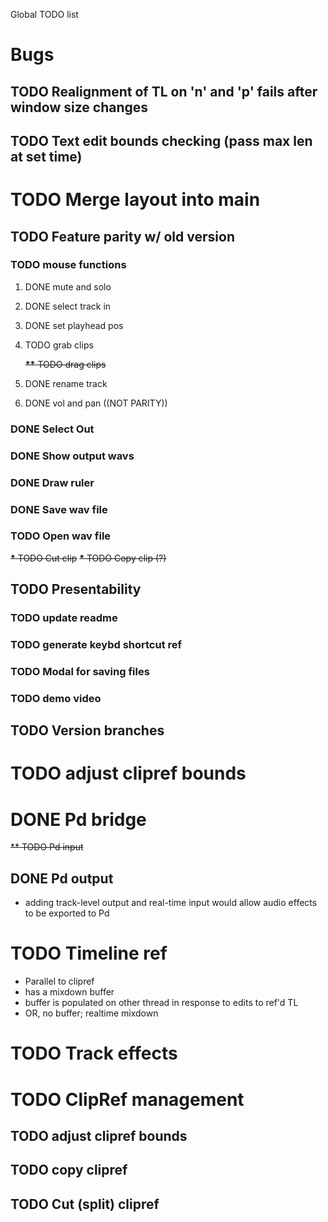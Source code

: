 Global TODO list

* Bugs
** TODO Realignment of TL on 'n' and 'p' fails after window size changes
** TODO Text edit bounds checking (pass max len at set time)
* TODO Merge layout into main
** TODO Feature parity w/ old version
*** TODO mouse functions
**** DONE mute and solo
**** DONE select track in
**** DONE set playhead pos
**** TODO grab clips
+**** TODO drag clips+
**** DONE rename track
**** DONE vol and pan ((NOT PARITY))
*** DONE Select Out
*** DONE Show output wavs
*** DONE Draw ruler
*** DONE Save wav file
*** TODO Open wav file
+*** TODO Cut clip+
+*** TODO Copy clip (?)+
** TODO Presentability
*** TODO update readme
*** TODO generate keybd shortcut ref
*** TODO Modal for saving files
*** TODO demo video
** TODO Version branches
* TODO adjust clipref bounds
* DONE Pd bridge
+** TODO Pd input+
** DONE Pd output
+ adding track-level output and real-time input would allow audio effects to be exported to Pd
* TODO Timeline ref
+ Parallel to clipref
+ has a mixdown buffer
+ buffer is populated on other thread in response to edits to ref'd TL
+ OR, no buffer; realtime mixdown
* TODO Track effects
* TODO ClipRef management
** TODO adjust clipref bounds
** TODO copy clipref
** TODO Cut (split) clipref
